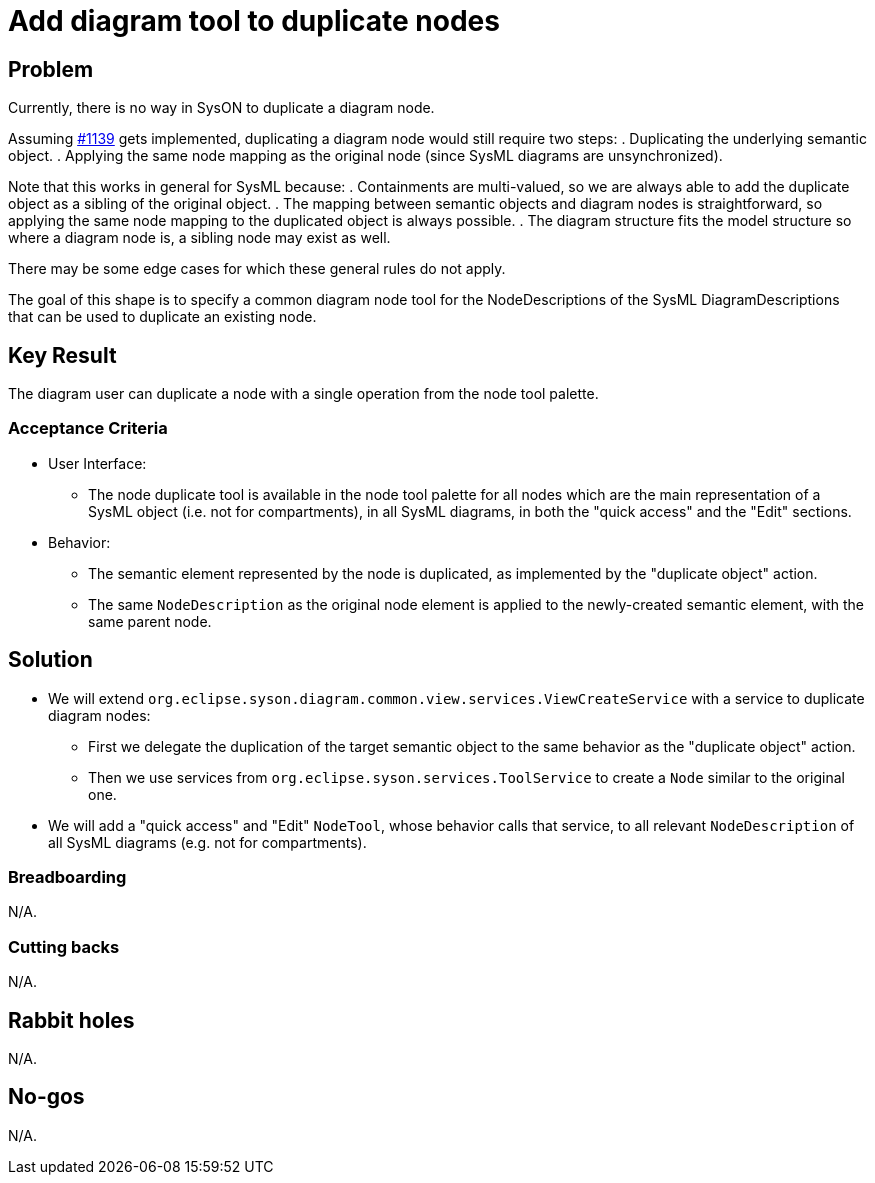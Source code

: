 = Add diagram tool to duplicate nodes

== Problem

Currently, there is no way in SysON to duplicate a diagram node.

Assuming https://github.com/eclipse-syson/syson/issues/1139[#1139] gets implemented, duplicating a diagram node would still require two steps:
. Duplicating the underlying semantic object.
. Applying the same node mapping as the original node (since SysML diagrams are unsynchronized).

Note that this works in general for SysML because:
. Containments are multi-valued, so we are always able to add the duplicate object as a sibling of the original object.
. The mapping between semantic objects and diagram nodes is straightforward, so applying the same node mapping to the duplicated object is always possible.
. The diagram structure fits the model structure so where a diagram node is, a sibling node may exist as well.

There may be some edge cases for which these general rules do not apply.

The goal of this shape is to specify a common diagram node tool for the NodeDescriptions of the SysML DiagramDescriptions that can be used to duplicate an existing node.


== Key Result

The diagram user can duplicate a node with a single operation from the node tool palette.

=== Acceptance Criteria

* User Interface:
** The node duplicate tool is available in the node tool palette for all nodes which are the main representation of a SysML object (i.e. not for compartments), in all SysML diagrams, in both the "quick access" and the "Edit" sections.
* Behavior:
** The semantic element represented by the node is duplicated, as implemented by the "duplicate object" action.
** The same `NodeDescription` as the original node element is applied to the newly-created semantic element, with the same parent node.

== Solution

* We will extend `org.eclipse.syson.diagram.common.view.services.ViewCreateService` with a service to duplicate diagram nodes:
** First we delegate the duplication of the target semantic object to the same behavior as the "duplicate object" action.
** Then we use services from `org.eclipse.syson.services.ToolService` to create a `Node` similar to the original one.
* We will add a "quick access" and "Edit" `NodeTool`, whose behavior calls that service, to all relevant `NodeDescription` of all SysML diagrams (e.g. not for compartments).

=== Breadboarding

N/A.

=== Cutting backs

N/A.

== Rabbit holes

N/A.

== No-gos

N/A.